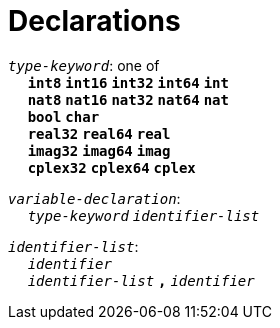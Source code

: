 = Declarations

++++
<link rel="stylesheet" href="../style.css" type="text/css">
++++

:tab: &nbsp;&nbsp;&nbsp;&nbsp;
:hardbreaks-option:

:star: *
:under: _

`_type-keyword_`: one of
{tab} `*int8*` `*int16*` `*int32*` `*int64*` `*int*`
{tab} `*nat8*` `*nat16*` `*nat32*` `*nat64*` `*nat*`
{tab} `*bool*` `*char*`
{tab} `*real32*` `*real64*` `*real*`
{tab} `*imag32*` `*imag64*` `*imag*`
{tab} `*cplex32*` `*cplex64*` `*cplex*`

`_variable-declaration_`:
{tab} `_type-keyword_` `_identifier-list_`

`_identifier-list_`:
{tab} `_identifier_`
{tab} `_identifier-list_` `*,*` `_identifier_`
